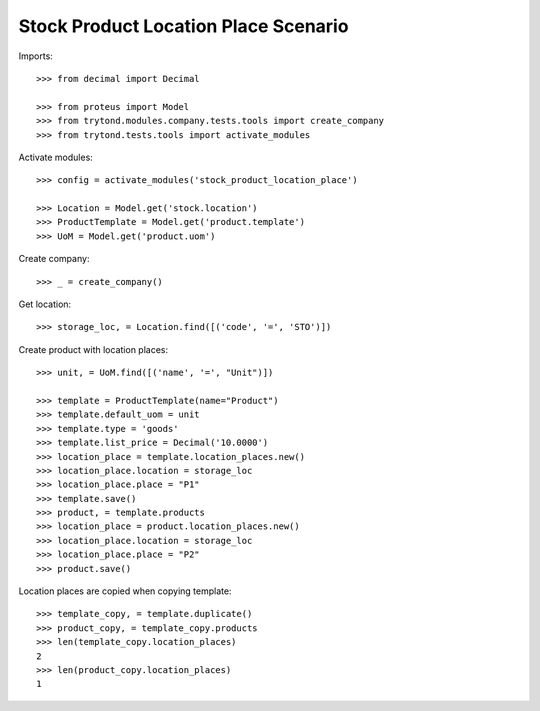 =====================================
Stock Product Location Place Scenario
=====================================

Imports::

    >>> from decimal import Decimal

    >>> from proteus import Model
    >>> from trytond.modules.company.tests.tools import create_company
    >>> from trytond.tests.tools import activate_modules

Activate modules::

    >>> config = activate_modules('stock_product_location_place')

    >>> Location = Model.get('stock.location')
    >>> ProductTemplate = Model.get('product.template')
    >>> UoM = Model.get('product.uom')

Create company::

    >>> _ = create_company()

Get location::

    >>> storage_loc, = Location.find([('code', '=', 'STO')])

Create product with location places::

    >>> unit, = UoM.find([('name', '=', "Unit")])

    >>> template = ProductTemplate(name="Product")
    >>> template.default_uom = unit
    >>> template.type = 'goods'
    >>> template.list_price = Decimal('10.0000')
    >>> location_place = template.location_places.new()
    >>> location_place.location = storage_loc
    >>> location_place.place = "P1"
    >>> template.save()
    >>> product, = template.products
    >>> location_place = product.location_places.new()
    >>> location_place.location = storage_loc
    >>> location_place.place = "P2"
    >>> product.save()

Location places are copied when copying template::

    >>> template_copy, = template.duplicate()
    >>> product_copy, = template_copy.products
    >>> len(template_copy.location_places)
    2
    >>> len(product_copy.location_places)
    1
